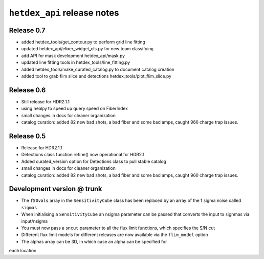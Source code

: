 ``hetdex_api`` release notes
==========================

Release 0.7
-----------

- added hetdex_tools/get_contour.py to perform grid line fitting

- updated hetdex_api/elixer_widget_cls.py for new team classifying

- add API for mask development hetdex_api/mask.py

- updated line fitting tools in hetdex_tools/line_fitting.py

- added hetdex_tools/make_curated_catalog.py to document catalog creation

- added tool to grab flim slice and detections hetdex_tools/plot_flim_slice.py

Release 0.6
-----------

- Still release for HDR2.1.1

- using healpy to speed up query speed on FiberIndex

- small changes in docs for cleaner organization

- catalog curation: added 82 new bad shots, a bad fiber and some bad amps, caught 960 charge trap issues.

Release 0.5
-----------

- Release for HDR2.1.1 

- Detections class function refine() now operational for HDR2.1

- Added curated_version option for Detections class to pull stable catalog

- small changes in docs for cleaner organization

- catalog curation: added 82 new bad shots, a bad fiber and some bad amps, caught 960 charge trap issues. 

Development version @ trunk
---------------------------

- The ``f50vals`` array in the ``SensitivityCube`` class has been
  replaced by an array of the 1 sigma noise called ``sigmas``

- When initialising a ``SensitivityCube`` an nsigma parameter
  can be passed that converts the input to signmas via input/nsigma

- You must now pass a ``sncut`` parameter to all the flux limit
  functions, which specifies the S/N cut

- Different flux limit models for different releases are
  now available via the ``flim_model`` option

- The alphas array can be 3D, in which case an alpha can be specified for
each location
